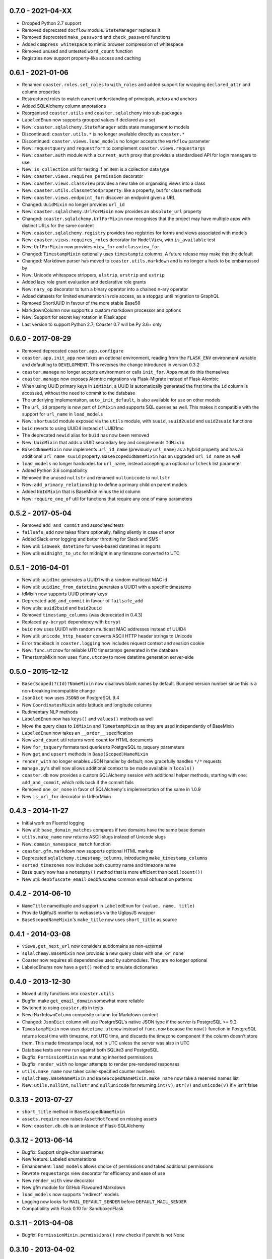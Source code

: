 0.7.0 - 2021-04-XX
------------------

* Dropped Python 2.7 support
* Removed deprecated ``docflow`` module. ``StateManager`` replaces it
* Removed deprecated ``make_password`` and ``check_password`` functions
* Added ``compress_whitespace`` to mimic browser compression of whitespace
* Removed unused and untested ``word_count`` function
* Registries now support property-like access and caching

0.6.1 - 2021-01-06
------------------

* Renamed ``coaster.roles.set_roles`` to ``with_roles`` and added support for
  wrapping ``declared_attr`` and column properties
* Restructured roles to match current understanding of principals, actors and
  anchors
* Added SQLAlchemy column annotations
* Reorganised ``coaster.utils`` and ``coaster.sqlalchemy`` into sub-packages
* ``LabeledEnum`` now supports grouped values if declared as a set
* New: ``coaster.sqlalchemy.StateManager`` adds state management to models
* Discontinued: ``coaster.utils.*`` is no longer available directly as
  ``coaster.*``
* Discontinued: ``coaster.views.load_models`` no longer accepts the
  ``workflow`` parameter
* New: ``requestquery`` and ``requestform`` to complement
  ``coaster.views.requestargs``
* New: ``coaster.auth`` module with a ``current_auth`` proxy that provides
  a standardised API for login managers to use
* New: ``is_collection`` util for testing if an item is a collection data type
* New: ``coaster.views.requires_permission`` decorator
* New: ``coaster.views.classview`` provides a new take on organising views
  into a class
* New: ``coaster.utils.classmethodproperty``: like a property, but for class
  methods
* New: ``coaster.views.endpoint_for``: discover an endpoint given a URL
* Changed: ``UuidMixin`` no longer provides ``url_id``
* New: ``coaster.sqlalchemy.UrlForMixin`` now provides an ``absolute_url``
  property
* Changed: ``coaster.sqlalchemy.UrlForMixin`` now recognises that the project
  may have multiple apps with distinct URLs for the same content
* New: ``coaster.sqlalchemy.registry`` provides two registries for forms and
  views associated with models
* New: ``coaster.views.requires_roles`` decorator for ``ModelView``, with
  ``is_available`` test
* New: ``UrlForMixin`` now provides ``view_for`` and ``classview_for``
* Changed: ``TimestampMixin`` optionally uses ``timestamptz`` columns.
  A future release may make this the default
* Changed: Markdown parser has moved to ``coaster.utils.markdown`` and is no
  longer a hack to be embarrassed by
* New: Unicode whitespace strippers, ``ulstrip``, ``urstrip`` and ``ustrip``
* Added lazy role grant evaluation and declarative role grants
* New: ``nary_op`` decorator to turn a binary operator into a chained n-ary
  operator
* Added datasets for limited enumeration in role access, as a stopgap until
  migration to GraphQL
* Removed ShortUUID in favour of the more stable Base58
* MarkdownColumn now supports a custom markdown processor and options
* New: Support for secret key rotation in Flask apps
* Last version to support Python 2.7; Coaster 0.7 will be Py 3.6+ only

0.6.0 - 2017-08-29
------------------

* Removed deprecated ``coaster.app.configure``
* ``coaster.app.init_app`` now takes an optional environment, reading from the
  ``FLASK_ENV`` environment variable and defaulting to ``DEVELOPMENT``. This
  reverses the change introduced in version 0.3.2
* ``coaster.manage`` no longer accepts environment or calls ``init_for``.
  Apps must do this themselves
* ``coaster.manage`` now exposes Alembic migrations via Flask-Migrate instead
  of Flask-Alembic
* When using UUID primary keys in ``IdMixin``, a UUID is automatically
  generated the first time the ``id`` column is accessed, without the need
  to commit to the database
* The underlying implementaiton, ``auto_init_default``, is also available
  for use on other models
* The ``url_id`` property is now part of ``IdMixin``  and supports SQL queries
  as well. This makes it compatible with the support for ``url_name`` in
  ``load_models``
* New: ``shortuuid`` module exposed via the ``utils`` module, with ``suuid``,
  ``suuid2uuid`` and ``uuid2suuid`` functions
* ``buid`` reverts to using UUID4 instead of UUID1mc
* The deprecated ``newid`` alias for ``buid`` has now been removed
* New: ``UuidMixin`` that adds a UUID secondary key and complements ``IdMixin``
* ``BaseIdNameMixin`` now implements ``url_id_name`` (previously ``url_name``)
  as a hybrid property and has an additional ``url_name_suuid`` property.
  ``BaseScopedIdNameMixin`` has an upgraded ``url_id_name`` as well
* ``load_models`` no longer hardcodes for ``url_name``, instead accepting an
  optional ``urlcheck`` list parameter
* Added Python 3.6 compatibility
* Removed the unused ``nullstr`` and renamed ``nullunicode`` to ``nullstr``
* New: ``add_primary_relationship`` to define a primary child on parent models
* Added ``NoIdMixin`` that is BaseMixin minus the id column
* New: ``require_one_of`` util for functions that require any one of many
  parameters

0.5.2 - 2017-05-04
------------------

* Removed ``add_and_commit`` and associated tests
* ``failsafe_add`` now takes filters optionally, failing silently in case of
  error
* Added Slack error logging and better throttling for Slack and SMS
* New util: ``isoweek_datetime`` for week-based datetimes in reports
* New util: ``midnight_to_utc`` for midnight in any timezone converted to UTC

0.5.1 - 2016-04-01
------------------

* New util: ``uuid1mc`` generates a UUID1 with a random multicast MAC id
* New util: ``uuid1mc_from_datetime`` generates a UUID1 with a specific
  timestamp
* IdMixin now supports UUID primary keys
* Deprecated ``add_and_commit`` in favour of ``failsafe_add``
* New utils: ``uuid2buid`` and ``buid2uuid``
* Removed ``timestamp_columns`` (was deprecated in 0.4.3)
* Replaced ``py-bcrypt`` dependency with ``bcrypt``
* ``buid`` now uses UUID1 with random multicast MAC addresses instead of UUID4
* New util: ``unicode_http_header`` converts ASCII HTTP header strings to
  Unicode
* Error traceback in ``coaster.logging`` now includes request context and
  session cookie
* New: ``func.utcnow`` for reliable UTC timestamps generated in the database
* TimestampMixin now uses ``func.utcnow`` to move datetime generation
  server-side

0.5.0 - 2015-12-12
------------------

* ``Base(Scoped)?(Id)?NameMixin`` now disallows blank names by default. Bumped
  version number since this is a non-breaking incompatible change
* ``JsonDict`` now uses ``JSONB`` on PostgreSQL 9.4
* New ``CoordinatesMixin`` adds latitude and longitude columns
* Rudimentary NLP methods
* ``LabeledEnum`` now has ``keys()`` and ``values()`` methods as well
* Move the query class to ``IdMixin`` and ``TimestampMixin`` as they are used
  independently of BaseMixin
* ``LabeledEnum`` now takes an ``__order__`` specification
* New ``word_count`` util returns word count for HTML documents
* New ``for_tsquery`` formats text queries to PostgreSQL to_tsquery parameters
* New ``get`` and ``upsert`` methods in ``Base(Scoped)NameMixin``
* ``render_with`` no longer enables JSON handler by default; now gracefully
  handles ``*/*`` requests
* ``manage.py``'s shell now allows additional context to be made available in
  ``locals()``
* ``coaster.db`` now provides a custom SQLAlchemy session with additional
  helper methods, starting with one: ``add_and_commit``, which rolls back if
  the commit fails
* Removed ``one_or_none`` in favor of SQLAlchemy's implementation of the same
  in 1.0.9
* New ``is_url_for`` decorator in UrlForMixin

0.4.3 - 2014-11-27
------------------

* Initial work on Fluentd logging
* New util: ``base_domain_matches`` compares if two domains have the same base
  domain
* ``utils.make_name`` now returns ASCII slugs instead of Unicode slugs
* New: ``domain_namespace_match`` function
* ``coaster.gfm.markdown`` now supports optional HTML markup
* Deprecated ``sqlalchemy.timestamp_columns``, introducing
  ``make_timestamp_columns``
* ``sorted_timezones`` now includes both country name and timezone name
* Base query now has a ``notempty()`` method that is more efficient than
  ``bool(count())``
* New util: ``deobfuscate_email`` deobfuscates common email obfuscation
  patterns

0.4.2 - 2014-06-10
------------------

* ``NameTitle`` namedtuple and support in ``LabeledEnum`` for
  ``(value, name, title)``
* Provide UglifyJS minifier to webassets via the UglipyJS wrapper
* ``BaseScopedNameMixin``'s ``make_title`` now uses ``short_title`` as source

0.4.1 - 2014-03-08
------------------

* ``views.get_next_url`` now considers subdomains as non-external
* ``sqlalchemy.BaseMixin`` now provides a new query class with ``one_or_none``
* Coaster now requires all dependencies used by submodules. They are no longer
  optional
* LabeledEnums now have a ``get()`` method to emulate dictionaries

0.4.0 - 2013-12-30
------------------

* Moved utility functions into ``coaster.utils``
* Bugfix: make ``get_email_domain`` somewhat more reliable
* Switched to using ``coaster.db`` in tests
* New: ``MarkdownColumn`` composite column for Markdown content
* Changed: ``JsonDict`` column will use PostgreSQL's native JSON type if
  the server is PostgreSQL >= 9.2
* ``TimestampMixin`` now uses ``datetime.utcnow`` instead of ``func.now``
  because the ``now()`` function in PostgreSQL returns local time with
  timezone, not UTC time, and discards the timezone component if the column
  doesn't store them. This made timestamps local, not in UTC unless the server
  was also in UTC
* Database tests are now run against both SQLite3 and PostgreSQL
* Bugfix: ``PermissionMixin`` was mutating inherited permissions
* Bugfix: ``render_with`` no longer attempts to render pre-rendered responses
* ``utils.make_name`` now takes caller-specified counter numbers
* ``sqlalchemy.BaseNameMixin`` and ``BaseScopedNameMixin.make_name`` now take a
  reserved names list
* New: ``utils.nullint``, ``nullstr`` and ``nullunicode`` for returning
  ``int(v)``, ``str(v)`` and ``unicode(v)`` if ``v`` isn't false

0.3.13 - 2013-07-27
-------------------

* ``short_title`` method in ``BaseScopedNameMixin``
* ``assets.require`` now raises ``AssetNotFound`` on missing assets
* New: ``coaster.db.db`` is an instance of Flask-SQLAlchemy

0.3.12 - 2013-06-14
-------------------

* Bugfix: Support single-char usernames
* New feature: Labeled enumerations
* Enhancement: ``load_models`` allows choice of permissions and takes
  additional permissions
* Rewrote ``requestargs`` view decorator for efficiency and ease of use
* New ``render_with`` view decorator
* New gfm module for GitHub Flavoured Markdown
* ``load_models`` now supports "redirect" models
* Logging now looks for ``MAIL_DEFAULT_SENDER`` before ``DEFAULT_MAIL_SENDER``
* Compatibility with Flask 0.10 for SandboxedFlask

0.3.11 - 2013-04-08
-------------------

* Bugfix: ``PermissionMixin.permissions()`` now checks if parent is not None

0.3.10 - 2013-04-02
-------------------

* New ``sorted_timezones`` function

0.3.9 - 2013-14-04
------------------

* New module for asset management, with testcases and documentation.
* ``coaster.logging.configure`` is now ``init_app`` in keeping with convention

0.3.8 - 2013-01-22
------------------

* Updated documentation
* New SQLAlchemy column types and helpers
* Use SQL expressions to set ``url_id`` in scoped id classes

0.3.7 - Unreleased
------------------

* Don't use ``declared_attr`` for the ``id``, ``created_at`` and ``updated_at``
  columns
* Rename ``newid`` to ``buid`` but retain old name for compatibility
* New ``requestargs`` view wrapper to make working with ``request.args``
  easier

0.3.6 - 2012-10-01
------------------

* New ``SandboxedFlask`` in ``coaster.app`` that uses Jinja's
  ``SandboxedEnvironment``

0.3.5 - 2012-09-14
------------------

* ``load_models`` now caches data to ``flask.g``
* SQLAlchemy models now use ``declared_attr`` for all columns to work around a
  column duplication bug with joined table inheritance in SQLAlchemy < 0.8
* Misc fixes

0.3.4 - Unreleased
------------------

* ``get_next_url`` now takes a default parameter. Pass ``default=None`` to
  return ``None`` if no suitable next URL can be found
* ``get_next_url`` no longer looks in the session by default. Pass
  ``session=True`` to look in the session. This was added since popping
  ``next`` from session modifies the session, which shouldn't happen in a
  ``get`` function
* ``load_models`` accepts ``g.<name>`` notation for parameters to indicate
  that the parameter should be available as ``g.<name>``. The view function
  will get called with just ``<name>`` as usual
* If the view requires permissions, ``load_models`` caches available
* permissions as ``g.permissions``

0.3.3 - 2012-08-14
------------------

* ``coaster.views.get_next_url`` now looks in the session for the next URL

0.3.2 - 2012-07-30
------------------

* New ``coaster.app.init_app`` function moves away from passing configuration
  status in environment variables

0.3.0 - 2012-07-17
------------------

* SQLAlchemy models now have a ``permissions`` method that ``load_models``
  looks up

0.2.2 - 2012-06-08
------------------

* Added logging module

0.1 - 2011-11-30
----------------

* First version
